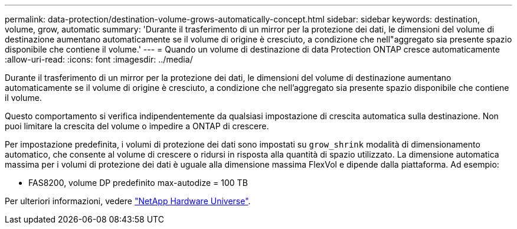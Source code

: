 ---
permalink: data-protection/destination-volume-grows-automatically-concept.html 
sidebar: sidebar 
keywords: destination, volume, grow, automatic 
summary: 'Durante il trasferimento di un mirror per la protezione dei dati, le dimensioni del volume di destinazione aumentano automaticamente se il volume di origine è cresciuto, a condizione che nell"aggregato sia presente spazio disponibile che contiene il volume.' 
---
= Quando un volume di destinazione di data Protection ONTAP cresce automaticamente
:allow-uri-read: 
:icons: font
:imagesdir: ../media/


[role="lead"]
Durante il trasferimento di un mirror per la protezione dei dati, le dimensioni del volume di destinazione aumentano automaticamente se il volume di origine è cresciuto, a condizione che nell'aggregato sia presente spazio disponibile che contiene il volume.

Questo comportamento si verifica indipendentemente da qualsiasi impostazione di crescita automatica sulla destinazione. Non puoi limitare la crescita del volume o impedire a ONTAP di crescere.

Per impostazione predefinita, i volumi di protezione dei dati sono impostati su `grow_shrink` modalità di dimensionamento automatico, che consente al volume di crescere o ridursi in risposta alla quantità di spazio utilizzato. La dimensione automatica massima per i volumi di protezione dei dati è uguale alla dimensione massima FlexVol e dipende dalla piattaforma. Ad esempio:

* FAS8200, volume DP predefinito max-autodize = 100 TB


Per ulteriori informazioni, vedere https://hwu.netapp.com/["NetApp Hardware Universe"^].
